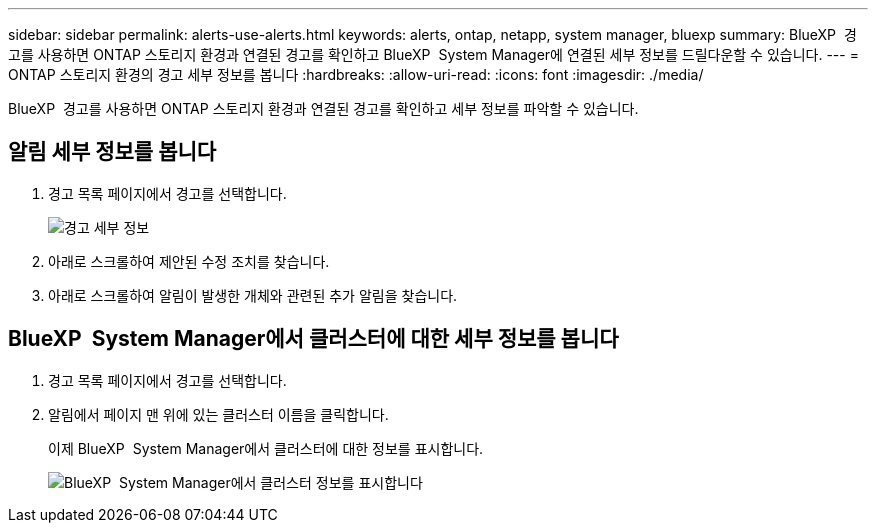 ---
sidebar: sidebar 
permalink: alerts-use-alerts.html 
keywords: alerts, ontap, netapp, system manager, bluexp 
summary: BlueXP  경고를 사용하면 ONTAP 스토리지 환경과 연결된 경고를 확인하고 BlueXP  System Manager에 연결된 세부 정보를 드릴다운할 수 있습니다. 
---
= ONTAP 스토리지 환경의 경고 세부 정보를 봅니다
:hardbreaks:
:allow-uri-read: 
:icons: font
:imagesdir: ./media/


[role="lead"]
BlueXP  경고를 사용하면 ONTAP 스토리지 환경과 연결된 경고를 확인하고 세부 정보를 파악할 수 있습니다.



== 알림 세부 정보를 봅니다

. 경고 목록 페이지에서 경고를 선택합니다.
+
image:alerts-detail.png["경고 세부 정보"]

. 아래로 스크롤하여 제안된 수정 조치를 찾습니다.
. 아래로 스크롤하여 알림이 발생한 개체와 관련된 추가 알림을 찾습니다.




== BlueXP  System Manager에서 클러스터에 대한 세부 정보를 봅니다

. 경고 목록 페이지에서 경고를 선택합니다.
. 알림에서 페이지 맨 위에 있는 클러스터 이름을 클릭합니다.
+
이제 BlueXP  System Manager에서 클러스터에 대한 정보를 표시합니다.

+
image:alerts-system-manager-cluster.png["BlueXP  System Manager에서 클러스터 정보를 표시합니다"]


